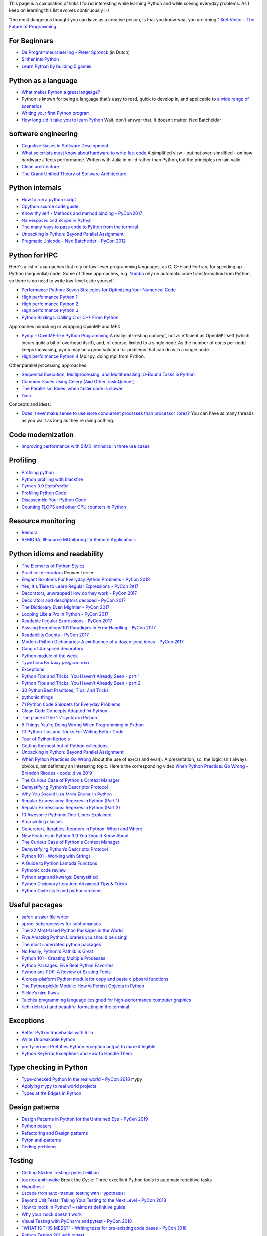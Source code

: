 This page is a compilation of links I found interesting while learning Python and while solving
everyday problems. As I keep on learning this list evolves continuously :-)

"the most dangerous thought you can have as a creative person, is that you know what you
are doing." `Bret Victor - The Future of Programming <https://vimeo.com/71278954>`_.

For Beginners
-------------
* `De Programmeursleerling - Pieter Spronck <http://www.spronck.net/pythonbook/dutchindex.xhtml>`_ (in Dutch)
* `Slither into Python <https://www.slitherintopython.com>`_
* `Learn Python by building 5 games <https://www.youtube.com/watch?v=XGf2GcyHPhc>`_

Python as a language
--------------------
* `What makes Python a great language? <https://stevedower.id.au/blog/python-a-great-language/>`_
* Python is known for being a language that’s easy to read, quick to develop in, and applicable to
  `a wide range of scenarios <https://realpython.com/what-can-i-do-with-python/>`_
* `Writing your first Python program <https://able.bio/SamDev14/writing-your-first-python-program--31a3607>`_
* `How long did it take you to learn Python <https://nedbatchelder.com/blog/202003/how_long_did_it_take_you_to_learn_python.html>`_
  Wait, don’t answer that. It doesn’t matter. Ned Batchelder

Software engineering
--------------------
* `Cognitive Biases In Software Development <http://smyachenkov.com/posts/cognitive-biases-software-development/>`_
* `What scientists must know about hardware to write fast code <https://biojulia.net/post/hardware/>`_
  A simplified view - but not over-simplified - on how hardware affects performance. Written with
  Julia in mind rather than Python, but the principles remain valid.
* `Clean architecture  <https://github.com/preslavmihaylov/booknotes/tree/master/architecture/clean-architecture>`_
* `The Grand Unified Theory of Software Architecture <https://danuker.go.ro/the-grand-unified-theory-of-software-architecture.html>`_

Python internals
----------------
* `How to run a python script <https://realpython.com/run-python-scripts/>`_
* `Cpython source code guide <https://realpython.com/cpython-source-code-guide/>`_
* `Know thy self - Methods and method binding - PyCon 2017 <https://youtu.be/byff9LhYXOg>`_
* `Namespaces and Scope in Python <https://realpython.com/python-namespaces-scope/>`_
* `The many ways to pass code to Python from the terminal <https://snarky.ca/the-many-ways-to-pass-code-to-python-from-the-terminal/>`_
* `Unpacking in Python: Beyond Parallel Assignment <https://stackabuse.com/unpacking-in-python-beyond-parallel-assignment/>`_
* `Pragmatic Unicode - Ned Batchelder - PyCon 2012 <https://nedbatchelder.com/text/unipain.html>`_

Python for HPC
--------------
Here's a list of approaches that rely on low-lever programming languages, as C, C++ and Fortran, for
speeding up Python (sequential) code. Some of these approaches, e.g. `Numba <http://numba.pydata.org>`_
rely on automatic code transformation from Python, so there is no need to write low-level code yourself.

* `Performance Python: Seven Strategies for Optimizing Your Numerical Code <https://www.youtube.com/watch?v=zQeYx87mfyw>`_
* `High performance Python 1 <http://www.admin-magazine.com/HPC/Articles/High-Performance-Python-1>`_
* `High performance Python 2 <http://www.admin-magazine.com/HPC/Articles/High-Performance-Python-2>`_
* `High performance Python 3 <http://www.admin-magazine.com/HPC/Articles/High-Performance-Python-3>`_
* `Python Bindings: Calling C or C++ From Python <https://realpython.com/python-bindings-overview/#strengths-and-weaknesses_2>`_

Approaches mimicking or wrapping OpenMP and MPI:

* `Pymp – OpenMP-like Python Programming <https://www.admin-magazine.com/HPC/Articles/Pymp-OpenMP-like-Python-Programming?utm_source=ADMIN+Newsletter&utm_campaign=HPC_Update_135_2020-04-16_Pymp_–_OpenMP-like_Python_Programming>`_
  A really interesting concept, not as efficient as OpenMP itself (which incurs quite a bit of overhead
  itself), and, of course, limited to a single node. As the number of cores per node keeps increasing,
  pymp may be a good solution for problems that can do with a single node.
* `High performance Python 4 <http://www.admin-magazine.com/HPC/Articles/High-Performance-Python-4>`_
  Mpi4py, doing mpi from Python.

Other parallel processing approaches:

* `Sequential Execution, Multiprocessing, and Multithreading IO-Bound Tasks in Python <https://zacs.site/blog/linear-python.html>`_
* `Common Issues Using Celery (And Other Task Queues) <https://adamj.eu/tech/2020/02/03/common-celery-issues-on-django-projects/>`_
* `The Parallelism Blues: when faster code is slower <https://pythonspeed.com/articles/parallelism-slower/>`_
* `Dask <https://dask.org>`_

Concepts and ideas:

* `Does it ever make sense to use more concurrent processes than processor cores? <https://softwareengineering.stackexchange.com/questions/415413/does-it-ever-make-sense-to-use-more-concurrent-processes-than-processor-cores?utm_source=Iterable&utm_medium=email&utm_campaign=the_overflow_newsletter>`_
  You can have as many threads as you want as long as they're doing nothing.

Code modernization
------------------
* `Improving performance with SIMD intrinsics in three use cases <https://stackoverflow.blog/2020/07/08/improving-performance-with-simd-intrinsics-in-three-use-cases/?utm_source=Iterable&utm_medium=email&utm_campaign=the_overflow_newsletter>`_

Profiling
---------
* `Profiling python <http://www.admin-magazine.com/HPC/Articles/Profiling-Python-Code>`_
* `Python profiling with blackfire <https://hello.blackfire.io/python?utm_source=pycoder_weekly&utm_medium=newsletter&utm_campaign=q4_2019>`_
* `Python 3.9 StatsProfile <https://medium.com/@olshansky/python-3-9-statsprofile-my-first-oss-contribution-to-cpython-9dd6847eb802>`_
* `Profiling Python Code <https://www.admin-magazine.com/HPC/Articles/Profiling-Python-Code?utm_source=ADMIN+Newsletter&utm_campaign=HPC_Update_134_2020-03-19_MPI_Apps_with_Singularity&utm_medium=email>`_
* `Disassemble Your Python Code <https://florian-dahlitz.de/blog/disassemble-your-python-code>`_
* `Counting FLOPS and other CPU counters in Python <http://www.bnikolic.co.uk/blog/python/flops/2019/09/27/python-counting-events.html>`_

Resource monitoring
-------------------
* `Remora <https://www.admin-magazine.com/HPC/Articles/Remora-Resource-Monitoring-for-Users?utm_source=ADMIN+Newsletter&utm_campaign=HPC_Update_143_2020-12-10_Remora%3A_Resource_Monitoring+_or_Users&utm_medium=email>`_
* `REMORA: REsource MOnitoring for Remote Applications <https://github.com/TACC/remora>`_

Python idioms and readability
-----------------------------
* `The Elements of Python Stylez <https://github.com/amontalenti/elements-of-python-style>`_
* `Practical decorators <https://www.youtube.com/watch?v=MjHpMCIvwsY&t=1475s>`_ Reuven Lerner
* `Elegant Solutions For Everyday Python Problems - PyCon 2018 <https://youtu.be/WiQqqB9Mlk>`_
* `Yes, It's Time to Learn Regular Expressions - PyCon 2017 <https://youtu.be/abrcJ9MpF60>`_
* `Decorators, unwrapped How do they work - PyCon 2017 <https://youtu.be/UBSyD1RkOX0>`_
* `Decorators and descriptors decoded - PyCon 2017 <https://youtu.be/81S01c9zytE>`_
* `The Dictionary Even Mightier - PyCon 2017 <https://youtu.be/66P5FMkWoVU>`_
* `Looping Like a Pro in Python - PyCon 2017 <https://youtu.be/81S01c9zytE>`_
* `Readable Regular Expressions - PyCon 2017 <https://youtu.be/0sOfhhduqks>`_
* `Passing Exceptions 101 Paradigms in Error Handling - PyCon 2017 <https://youtu.be/BMtJbrvwlmo>`_
* `Readability Counts - PyCon 2017 <https://youtu.be/cbirFDKtT2w>`_
* `Modern Python Dictionaries: A confluence of a dozen great ideas - PyCon 2017 <https://youtu.be/npw4s1QTmPg>`_
* `Gang of 4 inspired decorators <https://www.nacnez.com/gof-inspired-decorators.html>`_
* `Python module of the week <https://pymotw.com/2/contents.html>`_
* `Type hints for busy programmers <https://inventwithpython.com/blog/2019/11/24/type-hints-for-busy-python-programmers/>`_
* `Exceptions <https://orbifold.xyz/raising-exceptions.html>`_
* `Python Tips and Tricks, You Haven't Already Seen - part 1 <https://martinheinz.dev/blog/1>`_
* `Python Tips and Tricks, You Haven't Already Seen - part 2 <https://martinheinz.dev/blog/4>`_
* `30 Python Best Practices, Tips, And Tricks <https://towardsdatascience.com/30-python-best-practices-tips-and-tricks-caefb9f8c5f5>`_
* `pythonic things <https://access.redhat.com/blogs/766093/posts/2802001>`_
* `71 Python Code Snippets for Everyday Problems <https://therenegadecoder.com/code/python-code-snippets-for-everyday-problems/>`_
* `Clean Code Concepts Adapted for Python <https://github.com/zedr/clean-code-python>`_
* `The place of the 'is' syntax in Python <https://utcc.utoronto.ca/~cks/space/blog/python/IsSyntaxPlace>`_
* `5 Things You're Doing Wrong When Programming in Python <https://www.youtube.com/watch?v=fMRzuwlqfzs>`_
* `10 Python Tips and Tricks For Writing Better Code <https://www.youtube.com/watch?v=C-gEQdGVXbk>`_
* `Tour of Python Itertools <https://towardsdatascience.com/tour-of-python-itertools-2af84db18a5e>`_
* `Getting the most out of Python collections <https://sourcery.ai/blog/effective-collection-handling/>`_
* `Unpacking in Python: Beyond Parallel Assignment <https://stackabuse.com/unpacking-in-python-beyond-parallel-assignment/>`_
* `When Python Practices Go Wrong <https://rhodesmill.org/brandon/slides/2019-11-codedive/>`_ About the
  use of exec() and eval(). A presentation, so, the logic isn`t always obvious, but definitely an
  interesting topic. Here's the corresponding video `When Python Practices Go Wrong - Brandon Rhodes - code::dive 2019 <https://www.youtube.com/watch?v=S0No2zSJmks>`_
* `The Curious Case of Python's Context Manager <https://rednafi.github.io/digressions/python/2020/03/26/python-contextmanager.html>`_
* `Demystifying Python’s Descriptor Protocol <https://deepsource.io/blog/demystifying-python-descriptor-protocol/>`_
* `Why You Should Use More Enums In Python <https://florian-dahlitz.de/blog/why-you-should-use-more-enums-in-python>`_
* `Regular Expressions: Regexes in Python (Part 1) <https://realpython.com/regex-python/>`_
* `Regular Expressions: Regexes in Python (Part 2) <https://realpython.com/regex-python-part-2/>`_
* `10 Awesome Pythonic One-Liners Explained <https://dev.to/devmount/10-awesome-pythonic-one-liners-explained-3doc>`_
* `Stop writing classes <https://www.youtube.com/watch?v=o9pEzgHorH0>`_
* `Generators, Iterables, Iterators in Python: When and Where <https://www.pythonforthelab.com/blog/generators-iterables-iterators-python-when-and-where/>`_
* `New Features in Python 3.9 You Should Know About <https://medium.com/@martin.heinz/new-features-in-python-3-9-you-should-know-about-14f3c647c2b4>`_
* `The Curious Case of Python's Context Manager <https://rednafi.github.io/digressions/python/2020/03/26/python-contextmanager.html>`_
* `Demystifying Python’s Descriptor Protocol <https://deepsource.io/blog/demystifying-python-descriptor-protocol/>`_
* `Python 101 – Working with Strings <https://www.blog.pythonlibrary.org/2020/04/07/python-101-working-with-strings/>`_
* `A Guide to Python Lambda Functions <https://adamj.eu/tech/2020/08/10/a-guide-to-python-lambda-functions/>`_
* `Pythonic code review <https://access.redhat.com/blogs/766093/posts/2802001>`_
* `Python args and kwargs: Demystified <https://realpython.com/courses/python-kwargs-and-args/>`_
* `Python Dictionary Iteration: Advanced Tips & Tricks <https://realpython.com/courses/python-dictionary-iteration/>`_
* `Python Code style and pythonic idioms <https://docs.python-guide.org/writing/style/>`_

Useful packages
---------------
* `safer: a safer file writer <https://medium.com/@TomSwirly/%EF%B8%8F-safer-a-safer-file-writer-%EF%B8%8F-5fe267dbe3f5>`_
* `sproc: subprocesses for subhumanses <https://medium.com/@TomSwirly/%EF%B8%8F-sproc-subprocesseses-for-subhumanses-dbee42f22af5>`_
* `The 22 Most-Used Python Packages in the World <https://medium.com/better-programming/the-22-most-used-python-packages-in-the-world-7020a904b2e>`_
* `Five Amazing Python Libraries you should be using! <https://youtu.be/eILeIEE3C8c>`_
* `The most underrated python packages <https://towardsdatascience.com/the-most-underrated-python-packages-e22bf6049b5e>`_
* `No Really, Python's Pathlib is Great <https://rednafi.github.io/digressions/python/2020/04/13/python-pathlib.html>`_
* `Python 101 – Creating Multiple Processes <https://www.blog.pythonlibrary.org/2020/07/15/python-101-creating-multiple-processes/>`_
* `Python Packages: Five Real Python Favorites <https://realpython.com/python-packages/>`_
* `Python and PDF: A Review of Existing Tools <https://johannesfilter.com/python-and-pdf-a-review-of-existing-tools/>`_
* `A cross-platform Python module for copy and paste clipboard functions <https://github.com/asweigart/pyperclip>`_
* `The Python pickle Module: How to Persist Objects in Python <https://realpython.com/python-pickle-module/>`_
* `Pickle’s nine flaws <https://nedbatchelder.com/blog/202006/pickles_nine_flaws.html>`_
* `Taichi:a programming language designed for high-performance computer graphics <https://github.com/taichi-dev/taichi>`_
* `rich: rich text and beautiful formatting in the terminal <https://github.com/willmcgugan/rich>`_

Exceptions
----------
* `Better Python tracebacks with Rich <https://www.willmcgugan.com/blog/tech/post/better-python-tracebacks-with-rich/>`_
* `Write Unbreakable Python <https://jessewarden.com/2020/03/write-unbreakable-python.html>`_
* `pretty-errors: Prettifies Python exception output to make it legible <https://github.com/onelivesleft/PrettyErrors/>`_
* `Python KeyError Exceptions and How to Handle Them <https://realpython.com/courses/python-keyerror/>`_

Type checking in Python
-----------------------
* `Type-checked Python in the real world - PyCon 2018 <https://www.youtube.com/watch?v=pMgmKJyWKn8>`_
  mypy
* `Applying mypy to real world projects <http://calpaterson.com/mypy-hints.html>`_
* `Types at the Edges in Python <https://blog.meadsteve.dev/programming/2020/02/10/types-at-the-edges-in-python/>`_

Design patterns
---------------
* `Design Patterns in Python for the Untrained Eye - PyCon 2019 <http://34.212.143.74/s201911/pycon2019/docs/design_patterns.html>`_
* `Python patters <https://python-patterns.guide>`_
* `Refactoring and Design patterns <https://refactoring.guru>`_
* `Pyton anti-patterns <https://docs.quantifiedcode.com/python-anti-patterns/index.html>`_
* `Coding problems <https://github.com/MTrajK/coding-problems>`_

Testing
-------
* `Getting Started Testing: pytest edition <https://nedbatchelder.com/text/test3.html>`_
* `tox nox and invoke <https://www.youtube.com/watch?v=-BHverY7IwU>`_  Break the Cycle:
  Three excellent Python tools to automate repetitive tasks
* `Hypothesis <https://hypothesis.readthedocs.io/>`_
* `Escape from auto-manual testing with Hypothesis! <https://youtu.be/SmBAl34RV4M?list=PLPbTDk1hBo3xof51R8pk3kP1BVBuMYP9c>`_
* `Beyond Unit Tests: Taking Your Testing to the Next Level - PyCon 2018 <https://www.youtube.com/watch?v=MYucYon2-lk>`_
* `How to mock in Python? – (almost) definitive guide <https://breadcrumbscollector.tech/how-to-mock-in-python-almost-definitive-guide/>`_
* `Why your mock doesn't work <https://nedbatchelder.com/blog/201908/why_your_mock_doesnt_work.html>`_
* `Visual Testing with PyCharm and pytest - PyCon 2018 <https://www.youtube.com/watch?v=FjojZxDZscQ>`_
* `"WHAT IS THIS MESS?" - Writing tests for pre-existing code bases - PyCon 2018 <https://www.youtube.com/watch?v=LDdUuoI_lIg>`_
* `Python Testing 201 with pytest <https://www.mattlayman.com/blog/2019/python-testing-201-with-pytest/>`_
* `8 great pytest plugins <https://opensource.com/article/18/6/pytest-plugins>`_
* `Pytest Features, That You Need in Your (Testing) Life <https://martinheinz.dev/blog/7>`_
* `An Introduction To Test Driven Development <https://able.bio/SamDev14/an-introduction-to-test-driven-development--69muplk>`_
* `How To Write Tests For Python <https://able.bio/SamDev14/how-to-write-tests-for-python--22m3q1n>`_
* `How I’m testing in 2020 <https://www.b-list.org/weblog/2020/feb/03/how-im-testing-2020/>`_
* `Building Good Tests <https://salmonmode.github.io/2019/03/29/building-good-tests.html>`_
* `Property-based tests for the Python standard library (and builtins) <https://github.com/Zac-HD/stdlib-property-tests>`_
* `a pytest plugin designed for analyzing resource usage <https://github.com/CFMTech/pytest-monitor>`_
* `ward - A modern Python test framework <https://github.com/darrenburns/ward>`_
* `The Clean Architecture in Python - How to write testable and flexible code <https://breadcrumbscollector.tech/the-clean-architecture-in-python-how-to-write-testable-and-flexible-code/>`_
* `Effective Python Testing With Pytest <https://realpython.com/pytest-python-testing>`_
* `Document your tests <https://hynek.me/articles/document-your-tests/>`_
* `15 amazing pytest plugins <https://testandcode.com/116>`_ and more (an episode on an interesting blog).
* `ARRANGE-ACT-ASSERT: A PATTERN FOR WRITING GOOD TESTS <https://automationpanda.com/2020/07/07/arrange-act-assert-a-pattern-for-writing-good-tests/>`_
* `There's no one right way to test your code <https://mattsegal.dev/alternate-test-styles.html>`_
* `Why you should document your tests <https://hynek.me/articles/document-your-tests/>`_

Debugging
---------
* `pdb - The Python debugger <https://docs.python.org/3/library/pdb.html>`_
* `Python debugging with pdb <https://realpython.com/python-debugging-pdb/>`_
* `Python 101 – Debugging Your Code with pdb <https://www.blog.pythonlibrary.org/2020/07/07/python-101-debugging-your-code-with-pdb/>`_
* `tutorial on sys.settrace <https://pymotw.com/2/sys/tracing.html>`_
* `Liran Haimovitch - Understanding Python’s Debugging Internals - PyCon 2019 <https://www.youtube.com/watch?v=QU158nGABxI&t=765s&pbjreload=10>`_
* `bdb - debugger framework <https://docs.python.org/3.8/library/bdb.html>`_
* `pudb for Visual Debugging <https://realpython.com/python-packages/#pudb-for-visual-debugging>`_

Logging
-------
* `Python logging tutorial <http://www.patricksoftwareblog.com/python-logging-tutorial/>`_
* `Writing custom profilers for Python <https://pythonspeed.com/articles/custom-python-profiler/>`_
* `Do not log <https://sobolevn.me/2020/03/do-not-log>`_

Profiling
---------
* `Python timer functions <https://realpython.com/python-timer/>`_

Scientific Python
-----------------
* `Array Oriented Programming with Python NumPy <https://towardsdatascience.com/array-oriented-programming-with-python-numpy-e0190dd6ab65>`_
* `Numeric and Scientific Python Packages built on Numpy <https://wiki.python.org/moin/NumericAndScientific>`_
* `Symbolic Maths in Python <https://alexandrugris.github.io/maths/2017/04/30/symbolic-maths-python.html>`_
* `How to use HDF5 files in Python <https://www.pythonforthelab.com/blog/how-to-use-hdf5-files-in-python/>`_

Machine learning and datascience
--------------------------------
* `Scikit-learn, wrapping your head around machine learning - PyCon 2019 <https://www.youtube.com/watch?v=kTdt0P0e3Qc>`_
* `Applied Deep Learning for NLP Using PyTorch <https://youtu.be/VBM1u-UIoI0>`_
* `Data Science Best Practices with pandas - PyCon 2019 <https://www.youtube.com/watch?v=ZjrUmNq41Eo>`_
* `Thinking like a Panda: Everything you need to know to use pandas the right way <https://www.youtube.com/watch?v=ObUcgEO4N8w>`_
* `Plotnine: Grammar of Graphics for Python <https://www.datascienceworkshops.com/blog/plotnine-grammar-of-graphics-for-python/>`_
* `Top 10 Python libraries of 2019 <https://tryolabs.com/blog/2019/12/10/top-10-python-libraries-of-2019/>`_
* `Top 10 Python Packages for Machine Learning <https://www.activestate.com/blog/top-10-python-machine-learning-packages/?utm_source=pycoders-weekly&utm_medium=email&utm_content=newsletter-2020-03-17-top-10-ML-packages&utm_campaign=as-blog>`_
* `streamz: Build Pipelines to Manage Continuous Streams of Data <https://github.com/python-streamz/streamz/blob/master/docs/source/index.rst>`_
* `nfstream - A flexible network data analysis framework <https://github.com/aouinizied/nfstream>`_

CLIs
----
* `Building a CLI for Firmware Projects using Invoke <https://interrupt.memfault.com/blog/building-a-cli-for-firmware-projects>`_
* `Click <https://click.palletsprojects.com/en/7.x/>`_
* `QUICK: A real quick GUI generator for click <https://github.com/szsdk/quick>`_
* `When laziness is efficient: Make the most of your command line <https://stackoverflow.blog/2020/02/12/when-laziness-is-efficient-make-the-most-of-your-command-line/?utm_source=Iterable&utm_medium=email&utm_campaign=the_overflow_newsletter&utm_content=02-19-20>`_
* `Typer: build CLIs with Python type hints <https://typer.tiangolo.com/>`_

Packaging
---------
* `Inside the Cheeseshop: How Python Packaging Works - PyCon 2018 <https://youtu.be/AQsZsgJ30AE>`_ historical overview with thorough explanation
* `Share Your Code! Python Packaging Without Complication - PyCon 2017 <https://youtu.be/qOH-h-EKKac>`_
* `A Python alternative to Docker <https://www.mattlayman.com/blog/2019/python-alternative-docker/>`_
* `The Python Packaging Ecosystem <http://www.curiousefficiency.org/posts/2016/09/python-packaging-ecosystem.html>`_
* `Python Packaging Is Good Now <https://glyph.twistedmatrix.com/2016/08/python-packaging.html>`_
* `Conda: Myths and Misconceptions <https://jakevdp.github.io/blog/2016/08/25/conda-myths-and-misconceptions/>`_
* `The private PyPI server powered by flexible backends <https://github.com/pywharf/pywharf>`_
* `Packaging without setup.py <https://pgjones.dev/blog/packaging-without-setup-py-2020/>`_
* `PDM - Python Development Master <https://github.com/frostming/pdm>`_
* `Python Packaging Made Better: An Intro to Python Wheels <https://realpython.com/python-wheels/>`_
* `Options for packaging your Python code: Wheels, Conda, Docker, and more <https://pythonspeed.com/articles/distributing-software/>`_
* `What the heck is pyproject.toml? <https://snarky.ca/what-the-heck-is-pyproject-toml/>`_

Graphics
--------
* `matplotlib <https://matplotlib.org>`_
* `"Cyberpunk style" for matplotlib plots <https://github.com/dhaitz/mplcyberpunk>`_
* `Effectively using matplotlib <https://pbpython.com/effective-matplotlib.html>`_
* `ModernGL : a python wrapper over OpenGL 3.3+ <https://github.com/moderngl/moderngl>`_
* `Magnum: Lightweight and modular C++11/C++14 graphics middleware for games and data visualization <https://doc.magnum.graphics/python/examples/>`_
* `Grammar of graphics for Pyhon (using plotnine and pandas) <https://www.datascienceworkshops.com/blog/plotnine-grammar-of-graphics-for-python/>`_
* `plotly Express <https://pbpython.com/plotly-look.html>`_
* `widgets in matplotlib <https://kapernikov.com/ipywidgets-with-matplotlib/>`_

Installing packages
-------------------
* `A quick-and-dirty guide on how to install packages for Python <https://snarky.ca/a-quick-and-dirty-guide-on-how-to-install-packages-for-python/>`_

Tools
-----
* `Software Development Checklist for Python Applications <http://www.patricksoftwareblog.com/software-development-checklist-for-python-applications/>`_
* `IPython and Jupyter in Depth: High productivity, interactive Python <https://www.youtube.com/watch?v=hgiNlxUN2V0>`_ Matthias Bussonier
* `Faster Python Programs - Measure, don't Guess - PyCon 2019 <https://youtu.be/EcGWDNlGTNg>`_
* `Python Tooling Makes a Project Tick <https://medium.com/georgian-impact-blog/python-tooling-makes-a-project-tick-181d567eea44>`_
* `Life Is Better Painted Black, or: How to Stop Worrying and Embrace Auto-Formatting <https://youtu.be/esZLCuWs_2Y>`_
* `Using GitHub, Travis CI, and Python to Introduce Collaborative Software Development - PyCon 2018 <https://www.youtube.com/watch?v=cxTXJ3N91s0>`_
* `What's in your pip toolbox - PyCon 2017 <https://youtu.be/HOZxSmsbk4M>`_
* `How can I get tox and poetry to work together to support testing multiple versions of a Python dependency? <https://stackoverflow.com/questions/59377071/how-can-i-get-tox-and-poetry-to-work-together-to-support-testing-multiple-versio>`_
* `Understanding Best Practice Python Tooling by Comparing Popular Project Templates <https://medium.com/better-programming/understanding-best-practice-python-tooling-by-comparing-popular-project-templates-6eba49229106>`_
* `My unpopular meaning about Black code formatter <https://luminousmen.com/post/my-unpopular-opinion-about-black-code-formatter>`_
* `Python static analysis tools <https://luminousmen.com/post/python-static-analysis-tools>`_
* `Leverage Sublime project folders to ease your work <https://storiesinmypocket.com/articles/leverage-sublime-project-folders-ease-your-work/>`_
* `Deep dive into how pyenv actually works by leveraging the shim design pattern <https://mungingdata.com/python/how-pyenv-works-shims/>`_
* `9 useful tricks of git branch <https://gitbetter.substack.com/p/9-useful-tricks-of-git-branch-you>`_
* `gitutor <https://github.com/artemisa-mx/gitutor>`_
* `Things You Want to Do in Git and How to Do Them <https://stu2b50.dev/posts/things-you-wante9665>`_
* `Helpful git commands for beginners <https://dev.to/s2engineers/helpful-git-commands-for-beginners-40bm>`_

Development environment, developement workflow
----------------------------------------------
* `pyenv+poetry+pipx <https://jacobian.org/2019/nov/11/python-environment-2020/>`
* https://sourcery.ai/blog/python-best-practices/
* https://pypi.org/project/create-python-package/ a micc 'light'
* `Managing Python Environments <https://www.pluralsight.com/tech-blog/managing-python-environments/>`_
* `Using Sublime Text for python <https://storiesinmypocket.com/articles/using-sublime-text-python/>`_
* `How to Set Up a Python Project For Automation and Collaboration <https://eugeneyan.com/writing/setting-up-python-project-for-automation-and-collaboration/>`_
* `Hypermodern Python <https://cjolowicz.github.io/posts/hypermodern-python-01-setup/>`_
* `Thoughts on where tools fit into a workflow <https://snarky.ca/thoughts-on-a-tooling-workflow/>`_
* `poetry <https://github.com/python-poetry/poetry>`_
* `Blazing fast CI with GitHub Actions, Poetry, Black and Pytest <https://medium.com/@vanflymen/blazing-fast-ci-with-github-actions-poetry-black-and-pytest-9e74299dd4a5>`_

Problem solving
---------------
* `The mental game of Python - Raymond Hettinger - pybay 2019 <https://www.youtube.com/watch?v=UANN2Eu6ZnM>`_

Documentation
-------------
* `Practical Sphinx - PyCon 2018 <https://youtu.be/0ROZRNZkPS8>`_
* `Write the Docs is a global community of people who care about documentation <https://www.writethedocs.org>`_
* `How documentation works, and how to make it work for your project - PyCon 2017 <https://youtu.be/azf6yzuJt54>`_
* `How to document Python code with Sphinx <https://opensource.com/article/19/11/document-python-sphinx>`_
    interesting section about tox
* `Scott Meyers' advise on writing <https://scottmeyers.blogspot.com/2013/01/effective-effective-books.html>`_

Django
------
* `Understanding django <https://www.mattlayman.com/understand-django/browser-to-django/>`_

Fortran/C/C++
-------------
* `<https://www.fortran90.org>`_
* `<http://www.cplusplus.com>`_
* `<http://cppreference.com>`_

Compilers
---------

* `CppCon 2017: Matt Godbolt “What Has My Compiler Done for Me Lately? Unbolting the Compiler's Lid” <https://youtu.be/bSkpMdDe4g4>`_

Notebooks
---------
* `Jupyter Notebooks in the IDE <https://towardsdatascience.com/jupyter-notebooks-in-the-ide-visual-studio-code-versus-pycharm-5e72218eb3e8>`_

Containers
----------
* `Building Python Data Science Container using Docker <https://faizanbashir.me/building-python-data-science-container-using-docker-c8e346295669>`_

Windows
-------
* `Using WSL to Build a Python Development Environment on Windows <https://pbpython.com/wsl-python.html>`_
  This is promising: maybe we finally have a an environment on Windows with a minimal difference from
  Linux an MacOSX.

Linux
-----
* `2020: The Year of the Linux Desktop - Moving from Macbook to Linux <https://monadical.com/posts/moving-to-linux-desktop.html>`_

Programming blogs
-----------------
* `julien danjou <https://julien.danjou.info>`_
* `Patrick's software blog <http://www.patricksoftwareblog.com/>`_
* `Ruslan Spivak <https://ruslanspivak.com/>`_
* `<https://rhodesmill.org/brandon/>`_
* `testandcode <https://testandcode.com>`_
